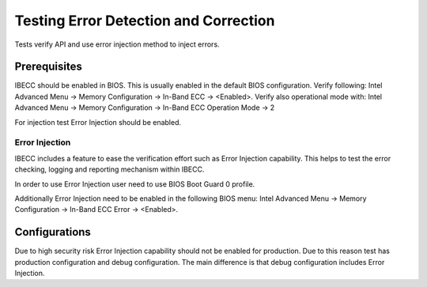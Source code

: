 .. _edac_ibecc_tests:

Testing Error Detection and Correction
######################################
Tests verify API and use error injection method to inject
errors.

Prerequisites
*************
IBECC should be enabled in BIOS. This is usually enabled in the default
BIOS configuration. Verify following:
Intel Advanced Menu -> Memory Configuration -> In-Band ECC ->  <Enabled>.
Verify also operational mode with:
Intel Advanced Menu -> Memory Configuration -> In-Band ECC Operation Mode -> 2

For injection test Error Injection should be enabled.

Error Injection
===============
IBECC includes a feature to ease the verification effort such as Error
Injection capability. This helps to test the error checking, logging and
reporting mechanism within IBECC.

In order to use Error Injection user need to use BIOS Boot Guard 0 profile.

Additionally Error Injection need to be enabled in the following BIOS menu:
Intel Advanced Menu -> Memory Configuration -> In-Band ECC Error -> <Enabled>.

Configurations
**************
Due to high security risk Error Injection capability should not be
enabled for production. Due to this reason test has production configuration
and debug configuration. The main difference is that debug configuration
includes Error Injection.

